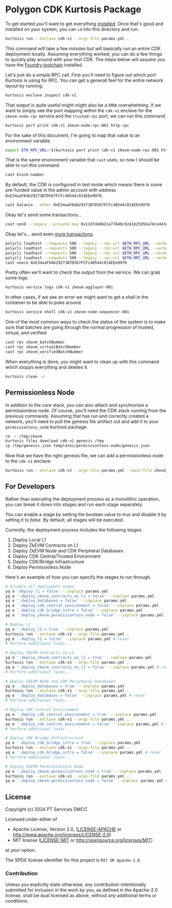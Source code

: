 * Polygon CDK Kurtosis Package

[[file:docs/architecture.png]]

To get started you'll want to get everything [[https://docs.kurtosis.com/install/][installed]]. Once that's
good and installed on your system, you can ~cd~ into this directory
and run:

#+begin_src bash
kurtosis run --enclave cdk-v1 --args-file params.yml .
#+end_src

This command will take a few minutes but will basically run an entire
CDK deployment locally. Assuming everything worked, you can do a few
things to quickly play around with your test CDK. The steps below will
assume you have the [[https://book.getfoundry.sh/getting-started/installation][Foundry toolchain]] installed.

Let's just do a simple RPC call. First you'll need to figure out which
port Kurtosis is using for RPC. You can get a generall feel for the
entire network layout by running:

#+begin_src bash
kurtosis enclave inspect cdk-v1
#+end_src

That output is quite useful might might also be a little
overwhelming. If we want to simply see the port mapping within the
~cdk-v1~ enclave for the ~zkevm-node-rpc~ service and the
~trusted-rpc~ port, we can run this command.

#+begin_src bash
kurtosis port print cdk-v1 zkevm-node-rpc-001 http-rpc
#+end_src

For the sake of this document, I'm going to map that value to an
environment variable.

#+begin_src bash
export ETH_RPC_URL="$(kurtosis port print cdk-v1 zkevm-node-rpc-001 http-rpc)"
#+end_src

That is the same environment variable that ~cast~ uses, so now I
should be able to run this command.

#+begin_src bash
cast block-number
#+end_src

By default, the CDK is configured in test mode which means there is
some pre-funded value in the admin account with address
~0xE34aaF64b29273B7D567FCFc40544c014EEe9970~.

#+begin_src bash
cast balance --ether 0xE34aaF64b29273B7D567FCFc40544c014EEe9970
#+end_src

Okay let's send some transactions...

#+begin_src bash
cast send --legacy --private-key 0x12d7de8621a77640c9241b2595ba78ce443d05e94090365ab3bb5e19df82c625 --value 0.01ether 0x0000000000000000000000000000000000000000
#+end_src

Okay let's... send even [[https://github.com/maticnetwork/polygon-cli][more transactions]].

#+begin_src bash
polycli loadtest --requests 500 --legacy --rpc-url $ETH_RPC_URL --verbosity 700 --rate-limit 5 --mode t --private-key 0x12d7de8621a77640c9241b2595ba78ce443d05e94090365ab3bb5e19df82c625
polycli loadtest --requests 500 --legacy --rpc-url $ETH_RPC_URL --verbosity 700 --rate-limit 10 --mode t --private-key 0x12d7de8621a77640c9241b2595ba78ce443d05e94090365ab3bb5e19df82c625
polycli loadtest --requests 500 --legacy --rpc-url $ETH_RPC_URL --verbosity 700 --rate-limit 10 --mode 2 --private-key 0x12d7de8621a77640c9241b2595ba78ce443d05e94090365ab3bb5e19df82c625
polycli loadtest --requests 500 --legacy --rpc-url $ETH_RPC_URL --verbosity 700 --rate-limit 3 --mode uniswapv3 --private-key 0x12d7de8621a77640c9241b2595ba78ce443d05e94090365ab3bb5e19df82c625
cast nonce 0xE34aaF64b29273B7D567FCFc40544c014EEe9970
#+end_src

Pretty often we'll want to check the output from the service. We can
grab some logs:

#+begin_src bash
kurtosis service logs cdk-v1 zkevm-agglayer-001
#+end_src

In other cases, if we see an error we might want to get a shell in the
container to be able to poke around.

#+begin_src bash
kurtosis service shell cdk-v1 zkevm-node-sequencer-001
#+end_src

One of the most common ways to check the status of the system is to
make sure that batches are going through the normal progression of
trusted, virtual, and verified:

#+begin_src bash
cast rpc zkevm_batchNumber
cast rpc zkevm_virtualBatchNumber
cast rpc zkevm_verifiedBatchNumber
#+end_src

When everything is done, you might want to clean up with this command
which stopps everything and deletes it.

#+begin_src bash
kurtosis clean -a
#+end_src

** Permissionless Node

In addition to the core stack, you can also attach and synchronize a
permissionless node. Of course, you'll need the CDK stack running from
the previous commands. Assuming that has run and correctly created a
network, you'll need to pull the genesis file artifact out and add it
to your ~permissionless_node~ kurtosis package.

#+begin_src bash
rm -r /tmp/zkevm
kurtosis files download cdk-v1 genesis /tmp
cp /tmp/genesis.json templates/permissionless-node/genesis.json
#+end_src

Now that we have the right genesis file, we can add a permissionless
node to the ~cdk-v1~ enclave:

#+begin_src bash
kurtosis run --enclave cdk-v1 --args-file params.yml --main-file zkevm_permissionless_node.star .
#+end_src

** For Developers

Rather than executing the deployment process as a monolithic operation, you can break it down into stages and run each stage separately.

You can enable a stage by setting the boolean value to /true/ and disable it by setting it to /false/. By default, all stages will be executed.

Currently, the deployment process includes the following stages:

  1. Deploy Local L1
  2. Deploy ZkEVM Contracts on L1
  3. Deploy ZkEVM Node and CDK Peripheral Databases
  4. Deploy CDK Central/Trusted Environment
  5. Deploy CDK/Bridge Infrastructure
  6. Deploy Permissioless Node

Here's an example of how you can specify the stages to run through.

#+begin_src bash
# Disable all deployment steps.
yq e 'deploy_l1 = false' --inplace params.yml
yq e '.deploy_zkevm_contracts_on_l1 = false' --inplace params.yml
yq e '.deploy_databases = false' --inplace params.yml
yq e '.deploy_cdk_central_environment = false' --inplace params.yml
yq e '.deploy_cdk_bridge_infra = false' --inplace params.yml
yq e '.deploy_zkevm_permissionless_node = false' --inplace params.yml

# Deploy L1
yq e '.deploy_l1 = true' --inplace params.yml
kurtosis run --enclave cdk-v1 --args-file params.yml .
yq e '.deploy_l1 = false' --inplace params.yml # reset
# Perform additional tasks...

# Deploy ZkEVM Contracts on L1
yq e '.deploy_zkevm_contracts_on_l1 = true' --inplace params.yml
kurtosis run --enclave cdk-v1 --args-file params.yml .
yq e '.deploy_zkevm_contracts_on_l1 = false' --inplace params.yml # reset
# Perform additional tasks...

# Deploy ZkEVM Node and CDK Peripheral Databases
yq e '.deploy_databases = true' --inplace params.yml
kurtosis run --enclave cdk-v1 --args-file params.yml .
yq e '.deploy_databases = false' --inplace params.yml # reset
# Perform additional tasks...

# Deploy CDK Central Environment
yq e '.deploy_cdk_central_environment = true' --inplace params.yml
kurtosis run --enclave cdk-v1 --args-file params.yml .
yq e '.deploy_cdk_central_environment = false' --inplace params.yml # reset
# Perform additional tasks...

# Deploy CDK Bridge Infrastructure
yq e '.deploy_cdk_bridge_infra = true' --inplace params.yml
kurtosis run --enclave cdk-v1 --args-file params.yml .
yq e '.deploy_cdk_bridge_infra = false' --inplace params.yml # reset
# Perform additional tasks...

# Deploy ZkEVM Permissionless Node
yq e '.deploy_zkevm_permissionless_node = true' --inplace params.yml
kurtosis run --enclave cdk-v1 --args-file params.yml .
yq e '.deploy_zkevm_permissionless_node = false' --inplace params.yml # reset
#+end_src

** License

Copyright (c) 2024 PT Services DMCC

Licensed under either of

- Apache License, Version 2.0, ([[./LICENSE-APACHE][LICENSE-APACHE]] or http://www.apache.org/licenses/LICENSE-2.0)
- MIT license ([[./LICENSE-MIT][LICENSE-MIT]] or http://opensource.org/licenses/MIT)

at your option.

The SPDX license identifier for this project is ~MIT OR Apache-2.0~.

*** Contribution

Unless you explicitly state otherwise, any contribution intentionally
submitted for inclusion in the work by you, as defined in the
Apache-2.0 license, shall be dual licensed as above, without any
additional terms or conditions.
